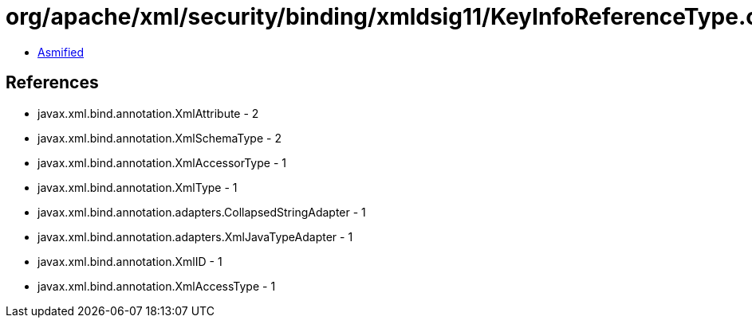 = org/apache/xml/security/binding/xmldsig11/KeyInfoReferenceType.class

 - link:KeyInfoReferenceType-asmified.java[Asmified]

== References

 - javax.xml.bind.annotation.XmlAttribute - 2
 - javax.xml.bind.annotation.XmlSchemaType - 2
 - javax.xml.bind.annotation.XmlAccessorType - 1
 - javax.xml.bind.annotation.XmlType - 1
 - javax.xml.bind.annotation.adapters.CollapsedStringAdapter - 1
 - javax.xml.bind.annotation.adapters.XmlJavaTypeAdapter - 1
 - javax.xml.bind.annotation.XmlID - 1
 - javax.xml.bind.annotation.XmlAccessType - 1
